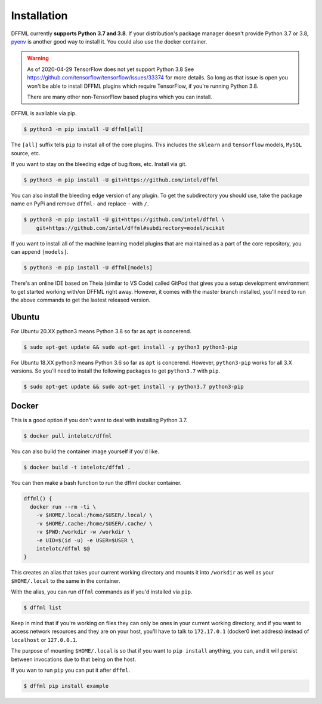 Installation
============

DFFML currently **supports Python 3.7 and 3.8**. If your distribution's package
manager doesn't provide Python 3.7 or 3.8,
`pyenv <https://github.com/pyenv/pyenv#simple-python-version-management-pyenv>`_
is another good way to install it. You could also use the docker container.

.. warning::

    As of 2020-04-29 TensorFlow does not yet support Python 3.8
    See https://github.com/tensorflow/tensorflow/issues/33374 for more details.
    So long as that issue is open you won't be able to install DFFML
    plugins which require TensorFlow, if you're running Python 3.8.

    There are many other non-TensorFlow based plugins which you can install.

DFFML is available via pip.

.. code-block:: console

    $ python3 -m pip install -U dffml[all]

The ``[all]`` suffix tells ``pip`` to install all of the core plugins. This
includes the ``sklearn`` and ``tensorflow`` models, ``MySQL`` source, etc.

If you want to stay on the bleeding edge of bug fixes, etc. Install via git.

.. code-block:: console

    $ python3 -m pip install -U git+https://github.com/intel/dffml

You can also install the bleeding edge version of any plugin. To get the
subdirectory you should use, take the package name on PyPi and remove ``dffml-``
and replace ``-`` with ``/``.

.. code-block:: console

    $ python3 -m pip install -U git+https://github.com/intel/dffml \
        git+https://github.com/intel/dffml#subdirectory=model/scikit

If you want to install all of the machine learning model plugins that are
maintained as a part of the core repository, you can append ``[models]``.

.. code-block:: console

    $ python3 -m pip install -U dffml[models]

There's an online IDE based on Theia (similar to VS Code) called GitPod that
gives you a setup development environment to get started working with/on DFFML
right away. However, it comes with the master branch installed, you'll need to
run the above commands to get the lastest released version.

.. image:: https://gitpod.io/button/open-in-gitpod.svg
   :target: https://gitpod.io/#https://github.com/intel/dffml

Ubuntu
------

For Ubuntu 20.XX python3 means Python 3.8 so far as ``apt`` is concerend.

.. code-block:: console

    $ sudo apt-get update && sudo apt-get install -y python3 python3-pip

For Ubuntu 18.XX python3 means Python 3.6 so far as ``apt`` is concerend.
However, ``python3-pip`` works for all 3.X versions. So you'll need to install
the following packages to get ``python3.7`` with ``pip``.

.. code-block:: console

    $ sudo apt-get update && sudo apt-get install -y python3.7 python3-pip

Docker
------

This is a good option if you don't want to deal with installing Python 3.7.

.. code-block:: console

    $ docker pull intelotc/dffml

You can also build the container image yourself if you'd like.

.. code-block:: console

    $ docker build -t intelotc/dffml .

You can then make a bash function to run the dffml docker container.

.. code-block:: bash

    dffml() {
      docker run --rm -ti \
        -v $HOME/.local:/home/$USER/.local/ \
        -v $HOME/.cache:/home/$USER/.cache/ \
        -v $PWD:/workdir -w /workdir \
        -e UID=$(id -u) -e USER=$USER \
        intelotc/dffml $@
    }

This creates an alias that takes your current working directory and mounts it
into ``/workdir`` as well as your ``$HOME/.local`` to the same in the container.

With the alias, you can run ``dffml`` commands as if you'd installed via
``pip``.

.. code-block:: console

    $ dffml list

Keep in mind that if you're working on files they can only be ones in your
current working directory, and if you want to access network resources and they
are on your host, you'll have to talk to ``172.17.0.1`` (docker0 inet address)
instead of ``localhost`` or ``127.0.0.1``.

The purpose of mounting ``$HOME/.local`` is so that if you want to
``pip install`` anything, you can, and it will persist between invocations due
to that being on the host.

If you wan to run ``pip`` you can put it after ``dffml``.

.. code-block:: console

    $ dffml pip install example
